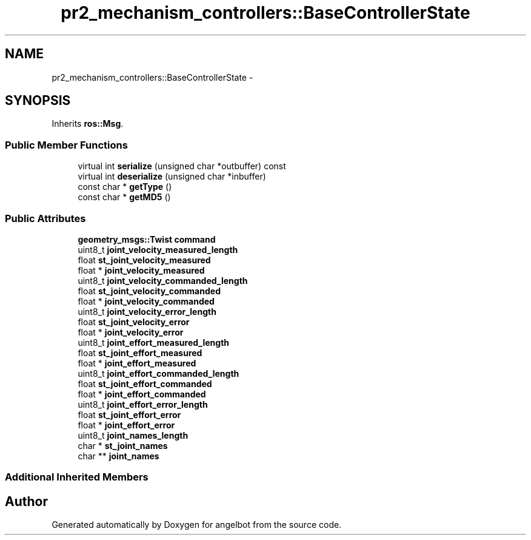 .TH "pr2_mechanism_controllers::BaseControllerState" 3 "Sat Jul 9 2016" "angelbot" \" -*- nroff -*-
.ad l
.nh
.SH NAME
pr2_mechanism_controllers::BaseControllerState \- 
.SH SYNOPSIS
.br
.PP
.PP
Inherits \fBros::Msg\fP\&.
.SS "Public Member Functions"

.in +1c
.ti -1c
.RI "virtual int \fBserialize\fP (unsigned char *outbuffer) const "
.br
.ti -1c
.RI "virtual int \fBdeserialize\fP (unsigned char *inbuffer)"
.br
.ti -1c
.RI "const char * \fBgetType\fP ()"
.br
.ti -1c
.RI "const char * \fBgetMD5\fP ()"
.br
.in -1c
.SS "Public Attributes"

.in +1c
.ti -1c
.RI "\fBgeometry_msgs::Twist\fP \fBcommand\fP"
.br
.ti -1c
.RI "uint8_t \fBjoint_velocity_measured_length\fP"
.br
.ti -1c
.RI "float \fBst_joint_velocity_measured\fP"
.br
.ti -1c
.RI "float * \fBjoint_velocity_measured\fP"
.br
.ti -1c
.RI "uint8_t \fBjoint_velocity_commanded_length\fP"
.br
.ti -1c
.RI "float \fBst_joint_velocity_commanded\fP"
.br
.ti -1c
.RI "float * \fBjoint_velocity_commanded\fP"
.br
.ti -1c
.RI "uint8_t \fBjoint_velocity_error_length\fP"
.br
.ti -1c
.RI "float \fBst_joint_velocity_error\fP"
.br
.ti -1c
.RI "float * \fBjoint_velocity_error\fP"
.br
.ti -1c
.RI "uint8_t \fBjoint_effort_measured_length\fP"
.br
.ti -1c
.RI "float \fBst_joint_effort_measured\fP"
.br
.ti -1c
.RI "float * \fBjoint_effort_measured\fP"
.br
.ti -1c
.RI "uint8_t \fBjoint_effort_commanded_length\fP"
.br
.ti -1c
.RI "float \fBst_joint_effort_commanded\fP"
.br
.ti -1c
.RI "float * \fBjoint_effort_commanded\fP"
.br
.ti -1c
.RI "uint8_t \fBjoint_effort_error_length\fP"
.br
.ti -1c
.RI "float \fBst_joint_effort_error\fP"
.br
.ti -1c
.RI "float * \fBjoint_effort_error\fP"
.br
.ti -1c
.RI "uint8_t \fBjoint_names_length\fP"
.br
.ti -1c
.RI "char * \fBst_joint_names\fP"
.br
.ti -1c
.RI "char ** \fBjoint_names\fP"
.br
.in -1c
.SS "Additional Inherited Members"


.SH "Author"
.PP 
Generated automatically by Doxygen for angelbot from the source code\&.
